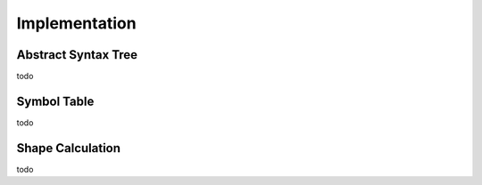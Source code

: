 Implementation
==============

Abstract Syntax Tree
--------------------

todo


Symbol Table
------------

todo


Shape Calculation
-----------------

todo

